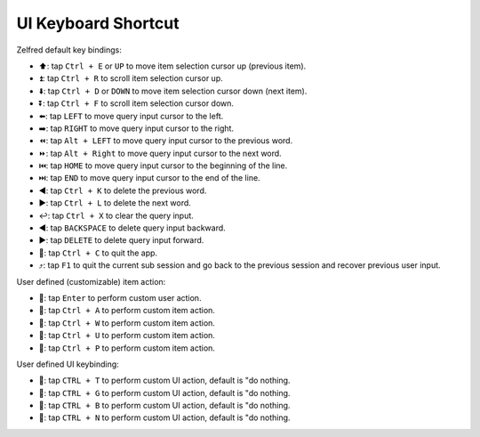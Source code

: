 UI Keyboard Shortcut
==============================================================================
Zelfred default key bindings:

- ⬆: tap ``Ctrl + E`` or ``UP`` to move item selection cursor up (previous item).
- ⏫: tap ``Ctrl + R`` to scroll item selection cursor up.
- ⬇️: tap ``Ctrl + D`` or ``DOWN`` to move item selection cursor down (next item).
- ⏬: tap ``Ctrl + F`` to scroll item selection cursor down.
- ⬅️: tap ``LEFT`` to move query input cursor to the left.
- ➡️: tap ``RIGHT`` to move query input cursor to the right.
- ⏪: tap ``Alt + LEFT`` to move query input cursor to the previous word.
- ⏩: tap ``Alt + Right`` to move query input cursor to the next word.
- ⏮️: tap ``HOME`` to move query input cursor to the beginning of the line.
- ⏭️: tap ``END`` to move query input cursor to the end of the line.
- ◀️: tap ``Ctrl + K`` to delete the previous word.
- ▶️: tap ``Ctrl + L`` to delete the next word.
- ↩️: tap ``Ctrl + X`` to clear the query input.
- ◀️: tap ``BACKSPACE`` to delete query input backward.
- ▶️: tap ``DELETE`` to delete query input forward.
- 🔴: tap ``Ctrl + C`` to quit the app.
- ⤴️: tap ``F1`` to quit the current sub session and go back to the previous session and recover previous user input.

User defined (customizable) item action:

- 🚀: tap ``Enter`` to perform custom user action.
- 🚀: tap ``Ctrl + A`` to perform custom item action.
- 🚀: tap ``Ctrl + W`` to perform custom item action.
- 🚀: tap ``Ctrl + U`` to perform custom item action.
- 🚀: tap ``Ctrl + P`` to perform custom item action.

User defined UI keybinding:

- 🚀: tap ``CTRL + T`` to perform custom UI action, default is "do nothing.
- 🚀: tap ``CTRL + G`` to perform custom UI action, default is "do nothing.
- 🚀: tap ``CTRL + B`` to perform custom UI action, default is "do nothing.
- 🚀: tap ``CTRL + N`` to perform custom UI action, default is "do nothing.
